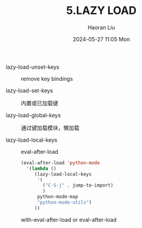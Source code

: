 #+BLOCK_LINE: ━━━━━━━━━━━━━━━━━━━━━━━━━━━━━
#+TITLE: 5.LAZY LOAD
#+AUTHOR: Haoran Liu
#+EMAIL: haoran.mc@outlook.com
#+DATE: 2024-05-27 11:05 Mon
#+STARTUP: showeverything
#+BLOCK_LINE: ━━━━━━━━━━━━━━━━━━━━━━━━━━━━━

- lazy-load-unset-keys :: remove key bindings

- lazy-load-set-keys :: 内置或已加载键

- lazy-load-global-keys :: 通过键加载模块，懒加载

- lazy-load-local-keys :: eval-after-load

  #+begin_src emacs-lisp
    (eval-after-load 'python-mode
      '(lambda ()
         (lazy-load-local-keys
          '(
            ("C-S-j" . jump-to-import)
            )
          python-mode-map
          "python-mode-utils")
         ))
  #+end_src

  with-eval-after-load or eval-after-load
